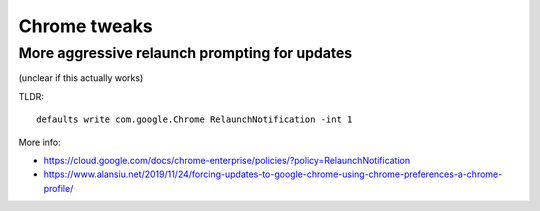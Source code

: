 Chrome tweaks
=============

More aggressive relaunch prompting for updates
----------------------------------------------

(unclear if this actually works)

TLDR::

    defaults write com.google.Chrome RelaunchNotification -int 1

More info:

* https://cloud.google.com/docs/chrome-enterprise/policies/?policy=RelaunchNotification
* https://www.alansiu.net/2019/11/24/forcing-updates-to-google-chrome-using-chrome-preferences-a-chrome-profile/
